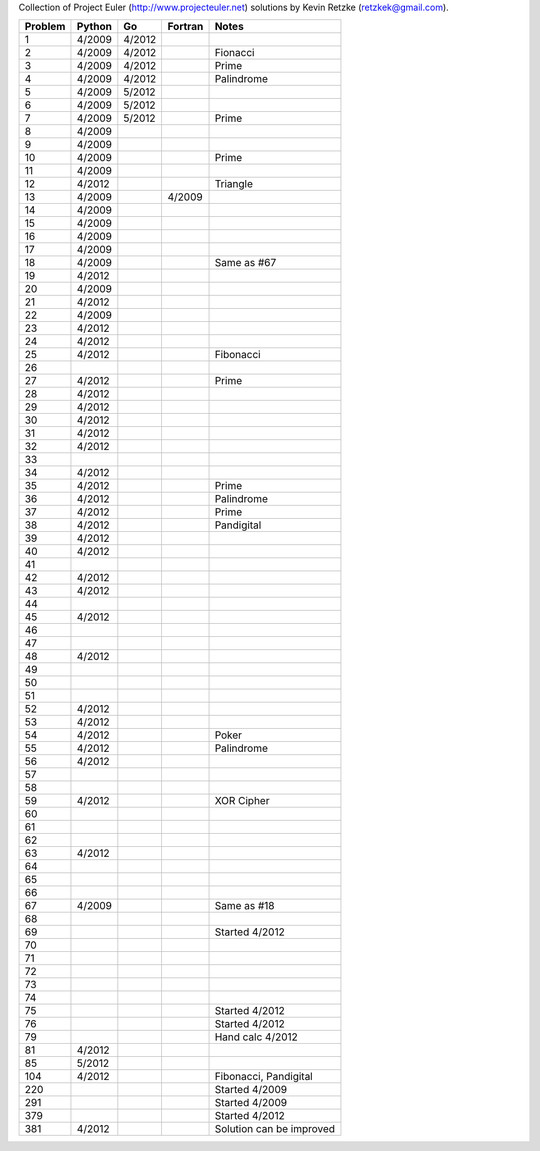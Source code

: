 Collection of Project Euler (http://www.projecteuler.net)
solutions by Kevin Retzke (retzkek@gmail.com).

=======  ======= ======= ======= ===============================================
Problem  Python  Go      Fortran Notes
=======  ======= ======= ======= ===============================================
1         4/2009  4/2012            
2         4/2009  4/2012         Fionacci
3         4/2009  4/2012         Prime
4         4/2009  4/2012         Palindrome
5         4/2009  5/2012
6         4/2009  5/2012
7         4/2009  5/2012         Prime
8         4/2009
9         4/2009
10        4/2009                 Prime
11        4/2009
12        4/2012                 Triangle
13        4/2009          4/2009
14        4/2009
15        4/2009
16        4/2009
17        4/2009
18        4/2009                 Same as #67
19        4/2012
20        4/2009
21        4/2012
22        4/2009
23        4/2012
24        4/2012
25        4/2012                 Fibonacci
26
27        4/2012                 Prime
28        4/2012
29        4/2012
30        4/2012
31        4/2012
32        4/2012
33
34        4/2012
35        4/2012                 Prime
36        4/2012                 Palindrome
37        4/2012                 Prime
38        4/2012                 Pandigital
39        4/2012
40        4/2012
41
42        4/2012
43        4/2012
44
45        4/2012
46
47
48        4/2012
49
50
51
52        4/2012
53        4/2012
54        4/2012                 Poker
55        4/2012                 Palindrome
56        4/2012
57
58
59        4/2012                 XOR Cipher
60
61
62
63        4/2012
64
65
66
67        4/2009                 Same as #18
68
69                               Started 4/2012
70
71
72
73
74
75                               Started 4/2012
76                               Started 4/2012
79                               Hand calc 4/2012
81        4/2012
85        5/2012
104       4/2012                 Fibonacci, Pandigital
220                              Started 4/2009
291                              Started 4/2009
379                              Started 4/2012
381       4/2012                 Solution can be improved
=======  ======= ======= ======= ===============================================
